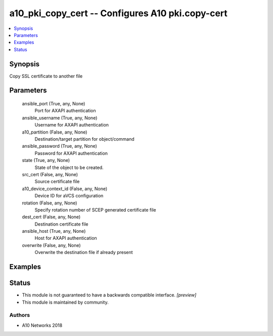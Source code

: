 .. _a10_pki_copy_cert_module:


a10_pki_copy_cert -- Configures A10 pki.copy-cert
=================================================

.. contents::
   :local:
   :depth: 1


Synopsis
--------

Copy SSL certificate to another file






Parameters
----------

  ansible_port (True, any, None)
    Port for AXAPI authentication


  ansible_username (True, any, None)
    Username for AXAPI authentication


  a10_partition (False, any, None)
    Destination/target partition for object/command


  ansible_password (True, any, None)
    Password for AXAPI authentication


  state (True, any, None)
    State of the object to be created.


  src_cert (False, any, None)
    Source certificate file


  a10_device_context_id (False, any, None)
    Device ID for aVCS configuration


  rotation (False, any, None)
    Specify rotation number of SCEP generated certificate file


  dest_cert (False, any, None)
    Destination certificate file


  ansible_host (True, any, None)
    Host for AXAPI authentication


  overwrite (False, any, None)
    Overwrite the destination file if already present









Examples
--------

.. code-block:: yaml+jinja

    





Status
------




- This module is not guaranteed to have a backwards compatible interface. *[preview]*


- This module is maintained by community.



Authors
~~~~~~~

- A10 Networks 2018

